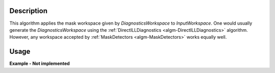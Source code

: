 .. algorithm::

.. summary::

.. alias::

.. properties::

Description
-----------

This algorithm applies the mask workspace given by *DiagnosticsWorkspace* to *InputWorkspace*. One would usually generate the *DiagnosticsWorkspace* using the :ref:`DirectILLDiagnostics <algm-DirectILLDiagnostics>` algorithm. However, any workspace accepted by :ref:`MaskDetectors <algm-MaskDetectors>` works equally well.

Usage
-----

**Example - Not implemented**

.. categories::

.. sourcelink::
